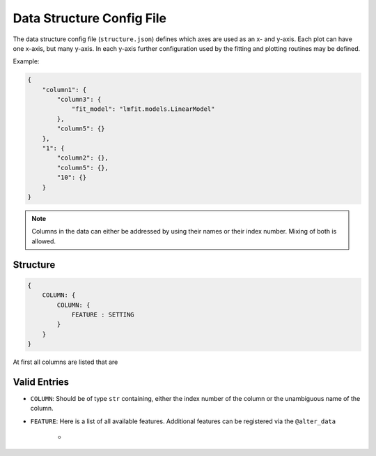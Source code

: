 Data Structure Config File
==========================

The data structure config file (``structure.json``) defines which axes are used as an x- and y-axis. Each plot can have one x-axis, but many y-axis. In each y-axis further configuration used by the fitting and plotting routines may be defined.

Example:

.. code:: json

    {
        "column1": {
            "column3": {
                "fit_model": "lmfit.models.LinearModel"
            },
            "column5": {}
        },
        "1": {
            "column2": {},
            "column5": {},
            "10": {}
        }
    }

.. note:: Columns in the data can either be addressed by using their names or their index number. Mixing of both is allowed.

.. todo:: Specifying what extra info can be added to a y-axis for fitting and plotting.

.. todo:: Deciding how fitting and plotting extra info should be handled: Either using two dicts ("plot" and "fit") inside a y-axis or using the convention "plot\_" or "fit\_".


Structure
---------

.. code:: json

    {
        COLUMN: {
            COLUMN: {
                FEATURE : SETTING
            }
        }
    }

At first all columns are listed that are 


Valid Entries
-------------

- ``COLUMN``: Should be of type ``str`` containing, either the index number of the column or the unambiguous name of the column.
- ``FEATURE``: Here is a list of all available features. Additional features can be registered via the ``@alter_data`` 

    - 



